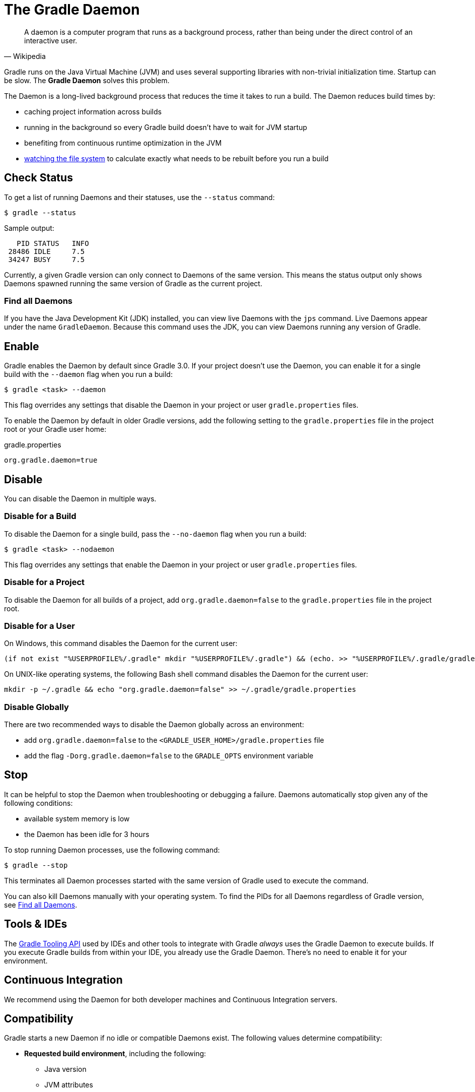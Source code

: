 // Copyright 2017 the original author or authors.
//
// Licensed under the Apache License, Version 2.0 (the "License");
// you may not use this file except in compliance with the License.
// You may obtain a copy of the License at
//
//      http://www.apache.org/licenses/LICENSE-2.0
//
// Unless required by applicable law or agreed to in writing, software
// distributed under the License is distributed on an "AS IS" BASIS,
// WITHOUT WARRANTIES OR CONDITIONS OF ANY KIND, either express or implied.
// See the License for the specific language governing permissions and
// limitations under the License.

[[gradle_daemon]]
= The Gradle Daemon

[quote, Wikipedia]
A daemon is a computer program that runs as a background process, rather than being under the direct control of an interactive user.

Gradle runs on the Java Virtual Machine (JVM) and uses several supporting libraries with non-trivial initialization time.
Startup can be slow. The **Gradle Daemon** solves this problem.

The Daemon is a long-lived background process that reduces the time it takes to run a build.
The Daemon reduces build times by:

* caching project information across builds
* running in the background so every Gradle build doesn't have to wait for JVM startup
* benefiting from continuous runtime optimization in the JVM
* <<file_system_watching.adoc#sec:daemon_watch_fs,watching the file system>> to calculate exactly what needs to be rebuilt before you run a build

[[sec:status]]
== Check Status

To get a list of running Daemons and their statuses, use the `--status` command:

====
[listing.terminal]
----
$ gradle --status
----
====

Sample output:
[source]
----
   PID STATUS   INFO
 28486 IDLE     7.5
 34247 BUSY     7.5
----

Currently, a given Gradle version can only connect to Daemons of the same version.
This means the status output only shows Daemons spawned running the same version of Gradle as the current project.

[[find_all_daemons]]
=== Find all Daemons

If you have the Java Development Kit (JDK) installed, you can view live Daemons with the `jps` command.
Live Daemons appear under the name `GradleDaemon`. Because this command uses the JDK, you can view Daemons
running any version of Gradle.

== Enable

Gradle enables the Daemon by default since Gradle 3.0. If your project doesn't use the
Daemon, you can enable it for a single build with the `--daemon` flag when you run a build:

====
[listing.terminal]
----
$ gradle <task> --daemon
----
====

This flag overrides any settings that disable the Daemon in your project or user `gradle.properties` files.

To enable the Daemon by default in older Gradle versions, add the following setting to the
`gradle.properties` file in the project root or your Gradle user home:

====
.gradle.properties
[source,properties]
----
org.gradle.daemon=true
----
====

[[sec:disabling_the_daemon]]
== Disable

You can disable the Daemon in multiple ways.

=== Disable for a Build

To disable the Daemon for a single build, pass the `--no-daemon` flag when you run a build:

====
[listing.terminal]
----
$ gradle <task> --nodaemon
----
====

This flag overrides any settings that enable the Daemon in your project or user `gradle.properties` files.

=== Disable for a Project

To disable the Daemon for all builds of a project, add `org.gradle.daemon=false` to
the `gradle.properties` file in the project root.

=== Disable for a User

On Windows, this command disables the Daemon for the current user:

[source]
----
(if not exist "%USERPROFILE%/.gradle" mkdir "%USERPROFILE%/.gradle") && (echo. >> "%USERPROFILE%/.gradle/gradle.properties" && echo org.gradle.daemon=false >> "%USERPROFILE%/.gradle/gradle.properties")
----

On UNIX-like operating systems, the following Bash shell command disables the Daemon for the current user:

[source,bash]
----
mkdir -p ~/.gradle && echo "org.gradle.daemon=false" >> ~/.gradle/gradle.properties
----

=== Disable Globally

There are two recommended ways to disable the Daemon globally across an environment:

* add `org.gradle.daemon=false` to the `<GRADLE_USER_HOME>/gradle.properties` file
* add the flag `-Dorg.gradle.daemon=false` to the `GRADLE_OPTS` environment variable

[[sec:stopping_an_existing_daemon]]
== Stop

It can be helpful to stop the Daemon when troubleshooting or debugging a failure.
Daemons automatically stop given any of the following conditions:

* available system memory is low
* the Daemon has been idle for 3 hours

To stop running Daemon processes, use the following command:

====
[listing.terminal]
----
$ gradle --stop
----
====

This terminates all Daemon processes started with the same version of Gradle used to execute the command.

You can also kill Daemons manually with your operating system. To find the PIDs for all Daemons regardless of Gradle version,
see <<gradle_daemon.adoc#find_all_daemons,Find all Daemons>>.

[[sec:tools_and_ides]]
== Tools & IDEs

The <<third_party_integration.adoc#embedding,Gradle Tooling API>> used by IDEs and other tools
to integrate with Gradle _always_ uses the Gradle Daemon to execute builds.
If you execute Gradle builds from within your IDE, you already use the Gradle Daemon.
There's no need to enable it for your environment.

== Continuous Integration

We recommend using the Daemon for both developer machines and Continuous Integration servers.

[[compatibility]]
== Compatibility

Gradle starts a new Daemon if no idle or compatible Daemons exist.
The following values determine compatibility:

* *Requested build environment*, including the following:
** Java version
** JVM attributes
** JVM properties
* Gradle version

Compatibility is based on exact matches of these values. For example:

* If a Daemon is available with a Java 8 runtime, but the requested build environment calls for Java 10,
  then the Daemon is not compatible.

* If a Daemon is available running Gradle 7.0, but the current build uses Gradle 7.4, then the
  Daemon is not compatible.

Certain properties of a Java runtime are _immutable_: they cannot be changed once the JVM has started.
The following JVM system properties are immutable:

* `file.encoding`
* `user.language`
* `user.country`
* `user.variant`
* `java.io.tmpdir`
* `javax.net.ssl.keyStore`
* `javax.net.ssl.keyStorePassword`
* `javax.net.ssl.keyStoreType`
* `javax.net.ssl.trustStore`
* `javax.net.ssl.trustStorePassword`
* `javax.net.ssl.trustStoreType`
* `com.sun.management.jmxremote`

The following JVM attributes controlled by startup arguments are also immutable:

* The maximum heap size (the `-Xmx` JVM argument)
* The minimum heap size (the `-Xms` JVM argument)
* The boot classpath (the `-Xbootclasspath` argument)
* The “assertion” status (the `-ea` argument)

If the requested build environment requirements for any of these properties and attributes
differ from the Daemon’s JVM requirements, the Daemon is not compatible.

[NOTE]
====

For more information about build environments, see <<build_environment.adoc#build_environment,the build environment documentation>>.

====

[[sec:why_the_daemon]]
== Performance Impact

The Daemon can reduce build times by 15-75% when you build the same project repeatedly.

TIP: To get a sense of the Daemon's impact on your builds, you can profile your build with `--profile`.

In between builds, the Daemon waits idly for the next build.
As a result, your machine only loads Gradle into memory once for multiple builds, instead of once per build.
This is a significant performance optimization. But that's not where it stops.

=== Runtime Code Optimizations

The JVM gains significant performance from **runtime code optimization**: optimizations applied to code while it runs.
JVM implementations like OpenJDK's Hotspot progressively optimize code during execution.
Subsequent builds can be faster purely due to this optimization process.
Experiments with HotSpot show that it takes somewhere between 5 and 10 builds for optimization to stabilize.
Thanks to the Daemon, perceived build times can drop dramatically between the first build and tenth builds of a project.

=== Memory Caching

The Daemon enables in-memory caching across builds. This includes classes for plugins and build scripts.
Similarly, the Daemon maintains in-memory caches of build data such as the hashes of task inputs and outputs for incremental builds.

== Performance Monitoring

Gradle actively monitors heap usage to detect memory leaks in the Daemon.
When a memory leak exhausts available heap space, the Daemon:

1. Finishes the currently running build
1. Restarts before running the next build

Gradle enables this monitoring by default.
To disable this monitoring, set the `org.gradle.daemon.performance.enable-monitoring` Daemon option to
`false`. You can do this on the command line with the following command:

====
[listing.terminal]
----
$ gradle <task> -Dorg.gradle.daemon.performance.enable-monitoring=false
----
====

Or configure the property in the `gradle.properties` file in the project root or your Gradle project home:

====
.gradle.properties
[source,properties]
----
org.gradle.daemon.performance.enable-monitoring=false
----
====

[[daemon_faq]]
== FAQ

[[sec:why_is_there_more_than_one_daemon_process_on_my_machine]]
=== Why is there more than one Daemon process on my machine?

Gradle starts a new Daemon process for your build if no idle Daemon exists with a compatible configuration.
For more information about compability, see <<gradle_daemon.adoc#compatibility,Compatibility>>.

[[sec:how_much_memory_does_the_daemon_use_and_can_i_give_it_more]]
=== How much memory does the Daemon use and can I give it more?

If the requested build environment does not specify a maximum heap size, the Daemon uses up to 512MB of heap.
Daemons use the JVM's default minimum heap size. 512MB is more than enough for most builds.
Larger builds with hundreds of subprojects, lots of configuration, and source code may benefit from a larger heap size.

To increase the amount of memory the Daemon can use, specify the appropriate flags as part of the requested build environment.
Please see <<build_environment.adoc#build_environment,the build environment documentation>> for details.

[[sec:what_can_go_wrong_with_daemon]]
=== What can go wrong with the Daemon?

User build scripts and third party plugins can destabilize the Daemon through memory leaks, poor resource management,
and global state corruption. Failing to close files after reading and writing is a common cause.
The Microsoft Windows operating system frequently stops Daemon processes destabilized in this way.

Specify the `--no-daemon` switch for a build to prevent use of the Daemon.
This can help determine if the Daemon is causing a problem with your build.
